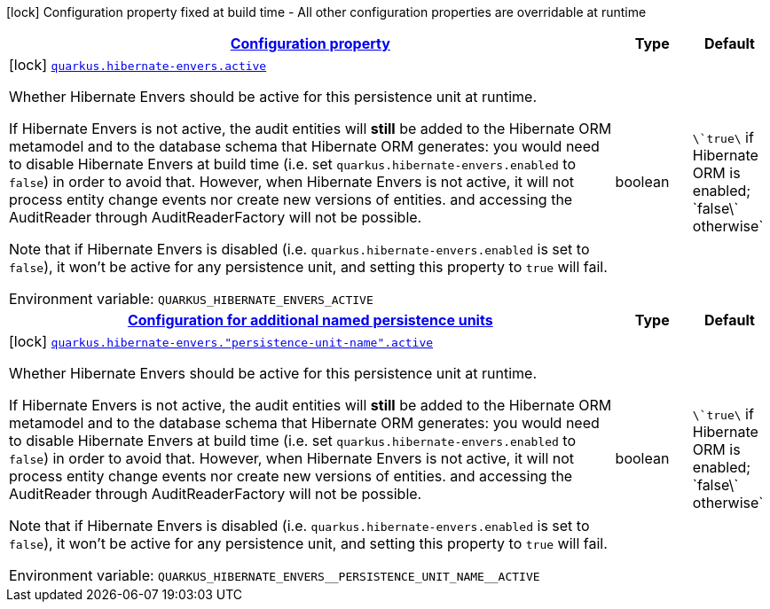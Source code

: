 
:summaryTableId: quarkus-hibernate-envers-general-config-items
[.configuration-legend]
icon:lock[title=Fixed at build time] Configuration property fixed at build time - All other configuration properties are overridable at runtime
[.configuration-reference, cols="80,.^10,.^10"]
|===

h|[[quarkus-hibernate-envers-general-config-items_configuration]]link:#quarkus-hibernate-envers-general-config-items_configuration[Configuration property]

h|Type
h|Default

a|icon:lock[title=Fixed at build time] [[quarkus-hibernate-envers-general-config-items_quarkus.hibernate-envers.active]]`link:#quarkus-hibernate-envers-general-config-items_quarkus.hibernate-envers.active[quarkus.hibernate-envers.active]`

[.description]
--
Whether Hibernate Envers should be active for this persistence unit at runtime.

If Hibernate Envers is not active, the audit entities will *still* be added to the Hibernate ORM metamodel
and to the database schema that Hibernate ORM generates:
you would need to disable Hibernate Envers at build time (i.e. set `quarkus.hibernate-envers.enabled` to `false`)
in order to avoid that.
However, when Hibernate Envers is not active, it will not process entity change events
nor create new versions of entities.
and accessing the AuditReader through AuditReaderFactory will not be possible.

Note that if Hibernate Envers is disabled (i.e. `quarkus.hibernate-envers.enabled` is set to `false`),
it won't be active for any persistence unit, and setting this property to `true` will fail.

Environment variable: `+++QUARKUS_HIBERNATE_ENVERS_ACTIVE+++`
--|boolean 
|`\`true\` if Hibernate ORM is enabled; \`false\` otherwise`


h|[[quarkus-hibernate-envers-general-config-items_quarkus.hibernate-envers.persistence-units-configuration-for-additional-named-persistence-units]]link:#quarkus-hibernate-envers-general-config-items_quarkus.hibernate-envers.persistence-units-configuration-for-additional-named-persistence-units[Configuration for additional named persistence units]

h|Type
h|Default

a|icon:lock[title=Fixed at build time] [[quarkus-hibernate-envers-general-config-items_quarkus.hibernate-envers.-persistence-unit-name-.active]]`link:#quarkus-hibernate-envers-general-config-items_quarkus.hibernate-envers.-persistence-unit-name-.active[quarkus.hibernate-envers."persistence-unit-name".active]`

[.description]
--
Whether Hibernate Envers should be active for this persistence unit at runtime.

If Hibernate Envers is not active, the audit entities will *still* be added to the Hibernate ORM metamodel
and to the database schema that Hibernate ORM generates:
you would need to disable Hibernate Envers at build time (i.e. set `quarkus.hibernate-envers.enabled` to `false`)
in order to avoid that.
However, when Hibernate Envers is not active, it will not process entity change events
nor create new versions of entities.
and accessing the AuditReader through AuditReaderFactory will not be possible.

Note that if Hibernate Envers is disabled (i.e. `quarkus.hibernate-envers.enabled` is set to `false`),
it won't be active for any persistence unit, and setting this property to `true` will fail.

Environment variable: `+++QUARKUS_HIBERNATE_ENVERS__PERSISTENCE_UNIT_NAME__ACTIVE+++`
--|boolean 
|`\`true\` if Hibernate ORM is enabled; \`false\` otherwise`

|===